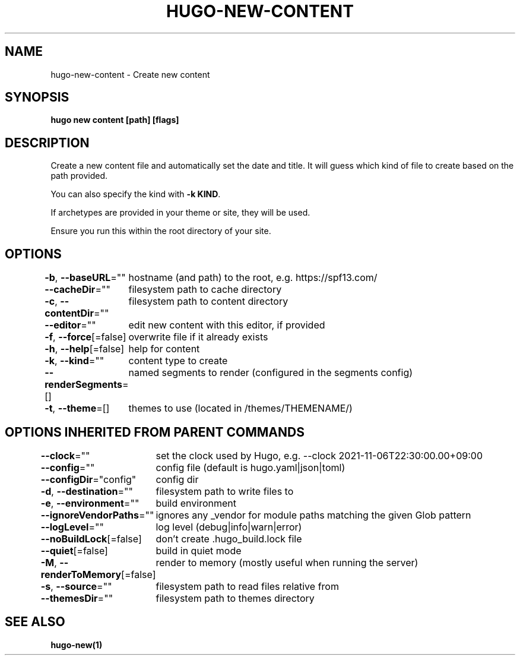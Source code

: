 .nh
.TH "HUGO-NEW-CONTENT" "1" "Aug 2025" "Hugo 0.147.9" "Hugo Manual"

.SH NAME
hugo-new-content - Create new content


.SH SYNOPSIS
\fBhugo new content [path] [flags]\fP


.SH DESCRIPTION
Create a new content file and automatically set the date and title.
It will guess which kind of file to create based on the path provided.

.PP
You can also specify the kind with \fB-k KIND\fR\&.

.PP
If archetypes are provided in your theme or site, they will be used.

.PP
Ensure you run this within the root directory of your site.


.SH OPTIONS
\fB-b\fP, \fB--baseURL\fP=""
	hostname (and path) to the root, e.g. https://spf13.com/

.PP
\fB--cacheDir\fP=""
	filesystem path to cache directory

.PP
\fB-c\fP, \fB--contentDir\fP=""
	filesystem path to content directory

.PP
\fB--editor\fP=""
	edit new content with this editor, if provided

.PP
\fB-f\fP, \fB--force\fP[=false]
	overwrite file if it already exists

.PP
\fB-h\fP, \fB--help\fP[=false]
	help for content

.PP
\fB-k\fP, \fB--kind\fP=""
	content type to create

.PP
\fB--renderSegments\fP=[]
	named segments to render (configured in the segments config)

.PP
\fB-t\fP, \fB--theme\fP=[]
	themes to use (located in /themes/THEMENAME/)


.SH OPTIONS INHERITED FROM PARENT COMMANDS
\fB--clock\fP=""
	set the clock used by Hugo, e.g. --clock 2021-11-06T22:30:00.00+09:00

.PP
\fB--config\fP=""
	config file (default is hugo.yaml|json|toml)

.PP
\fB--configDir\fP="config"
	config dir

.PP
\fB-d\fP, \fB--destination\fP=""
	filesystem path to write files to

.PP
\fB-e\fP, \fB--environment\fP=""
	build environment

.PP
\fB--ignoreVendorPaths\fP=""
	ignores any _vendor for module paths matching the given Glob pattern

.PP
\fB--logLevel\fP=""
	log level (debug|info|warn|error)

.PP
\fB--noBuildLock\fP[=false]
	don't create .hugo_build.lock file

.PP
\fB--quiet\fP[=false]
	build in quiet mode

.PP
\fB-M\fP, \fB--renderToMemory\fP[=false]
	render to memory (mostly useful when running the server)

.PP
\fB-s\fP, \fB--source\fP=""
	filesystem path to read files relative from

.PP
\fB--themesDir\fP=""
	filesystem path to themes directory


.SH SEE ALSO
\fBhugo-new(1)\fP
